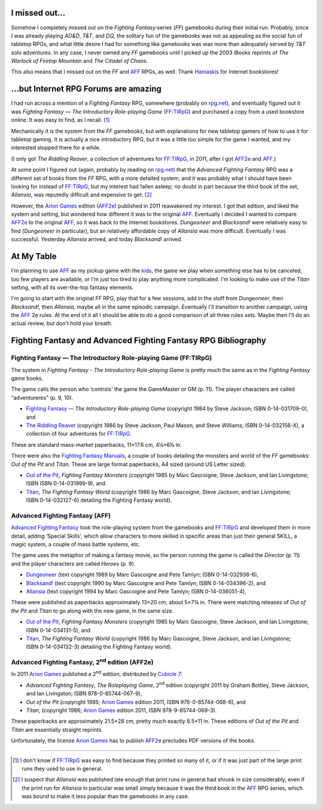 .. title: Fighting Fantasy and Advanced Fighting Fantasy RPGs
.. slug: fighting-fantasy-rpgs
.. date: 2011-09-22 19:45:22 UTC-05:00
.. tags: rpg,aff,aff2e,ff,ff:tirpg,gamebooks,fighting fantasy,advanced fighting fantasy
.. category: gaming/rpg
.. link: 
.. description: 
.. type: text


.. role:: subtitle(title-reference)
.. role:: abbrevtitle(title-reference)
.. role:: series(title-reference)
.. |FF|		replace:: `FF`:abbrevtitle:
.. |FF:TIRpG|	replace:: `FF:TIRpG`_
.. |AFF|	replace:: `AFF`_
.. |AFF2e|	replace:: `AFF2e`_
.. |AD&D|	replace:: `AD&D`:abbrevtitle:
.. |T&T|	replace:: `T&T`:abbrevtitle:
.. |DQ|		replace:: `DQ`:abbrevtitle:

I missed out…
=============

Somehow I completely missed out on the `Fighting Fantasy`:series (|FF|)
gamebooks during their initial run.  Probably, since I was already
playing |AD&D|, |T&T|, and |DQ|, the solitary fun of the gamebooks was
not as appealing as the social fun of tabletop RPGs, and what little
desire I had for something like gamebooks was was more than adequately
served by |T&T| solo adventures.  In any case, I never owned any |FF|
gamebooks until I picked up the 2003 iBooks reprints of `The Warlock
of Firetop Mountain` and `The Citadel of Chaos`.

This also means that I missed out on the |FF| and |AFF| RPGs, as
well.  Thank Hamaskis_ for Internet bookstores!

…but Internet RPG Forums are amazing
====================================

I had run across a mention of a `Fighting Fantasy` RPG, somewhere
(probably on `rpg.net`_), and eventually figured out it was `Fighting
Fantasy — The Introductory Role-playing Game` (|FF:TIRpG|) and
purchased a copy from a used bookstore online.  It was easy to find,
as I recall. [#many]_

Mechanically it is the system from the |FF| gamebooks, but with
explanations for new tabletop gamers of how to use it for tabletop
gaming.  It is actually a nice introductory RPG, but it was a little
too simple for the game I wanted, and my interested stopped there for
a while.

(I only got `The Riddling Reaver`, a collection of adventures for
|FF:TIRpG|, in 2011, after I got |AFF2e| and |AFF|.)

At some point I figured out (again, probably by reading on `rpg.net`_)
that the `Advanced Fighting Fantasy` RPG was a different set of books
from the |FF| RPG, with a more detailed system, and it was probably
what I should have been looking for instead of |FF:TIRpG|, but my
interest had fallen asleep; no doubt in part because the third book of the
set, `Allansia`, was reputedly difficult and expensive to get. [#few]_

However, the `Arion Games`_ edition (|AFF2e|) published in 2011
reawakened my interest.  I got that edition, and liked the system and
setting, but wondered how different it was to the original |AFF|.
Eventually I decided I wanted to compare |AFF2e| to the original
|AFF|, so it was back to the Internet bookstores.  `Dungeoneer` and
`Blacksand!` were relatively easy to find (`Dungeoneer` in
particular), but an relatively affordable copy of `Allansia` was more
difficult.  Eventually I was successful. Yesterday `Allansia` arrived,
and today `Blacksand!` arrived.

At My Table
===========

I'm planning to use |AFF| as my pickup game with the kids_, the game
we play when something else has to be canceled, too few players are
available, or I'm just too tired to play anything more complicated.
I'm looking to make use of the `Titan` setting, with all its
over-the-top fantasy elements.

I'm going to start with the original |FF| RPG, play that for a few
sessions, add in the stuff from `Dungeoneer`, then `Blacksand!`, then
`Allansia`, maybe all in the same episodic campaign.  Eventually I'll
transition to another campaign, using the |AFF| 2e rules.  At the end
of it all I should be able to do a good comparison of all three rules
sets.  Maybe then I'll do an actual review, but don't hold your
breath.

Fighting Fantasy and Advanced Fighting Fantasy RPG Bibliography
===============================================================

Fighting Fantasy — The Introductory Role-playing Game (FF:TIRpG)
----------------------------------------------------------------

.. _`FF:TIRpG`:

The system in `Fighting Fantasy - The Introductory Role-playing Game`
is pretty much the same as in the `Fighting Fantasy`:series: game
books.

The game calls the person who ‘controls’ the game the GameMaster or
GM (p. 11).  The player characters are called “adventureres” (p. 9, 10).

* `Fighting Fantasy`__ — `The Introductory Role-playing Game`:subtitle:
  (copyright 1984 by Steve Jackson; ISBN 0-14-031709-0), and

* `The Riddling Reaver`__ (copyright 1986 by Steve Jackson, Paul
  Mason, and Steve Williams; ISBN 0-14-032156-X), a collection of
  four adventures for |FF:TIRpG|.

__ http://fightingfantasy.wikia.com/wiki/Fighting_Fantasy_-_The_Introductory_Role-Playing_Game
__ http://fightingfantasy.wikia.com/wiki/The_Riddling_Reaver_(book)

These are standard mass-market paperbacks, 11×17.6 cm, 4¼×6⅞ in.  

There were also the `Fighting Fantasy Manuals`__, a couple of books
detailing the monsters and world of the |FF| gamebooks: `Out of the
Pit` and `Titan`.  These are large format paperbacks, A4 sized (around
US Letter sized).

* `Out of the Pit`_, `Fighting Fantasy Monsters`:subtitle: (copyright
  1985 by Marc Gascoigne, Steve Jackson, and Ian Livingstone;
  ISBN ISBN 0-14-031999-9), and

* `Titan`_, `The Fighting Fantasy World`:subtitle: (copyright 1986 by Marc
  Gascoigne, Steve Jackson, and Ian Livingstone; ISBN 0-14-032127-6)
  detailing the Fighting Fantasy world).

__ http://fightingfantasy.wikia.com/wiki/Fighting_Fantasy_Manual
.. _`Out of the Pit`: http://fightingfantasy.wikia.com/wiki/Out_of_the_Pit
.. _`Titan`: http://fightingfantasy.wikia.com/wiki/Titan_-_The_Fighting_Fantasy_World

Advanced Fighting Fantasy (AFF)
-------------------------------

.. _`AFF`:

`Advanced Fighting Fantasy`__ took the role-playing system from the
gamebooks and |FF:TIRpG| and developed them in more detail, adding
‘Special Skills', which allow characters to more skilled in specific
areas than just their general SKILL, a magic system, a couple of mass
battle systems, etc.

The game uses the metaphor of making a fantasy movie, so the person
running the game is called the *Director* (p. 11) and the player
characters are called *Heroes* (p. 9). 

__ http://fightingfantasy.wikia.com/wiki/Advanced_Fighting_Fantasy

* `Dungeoneer`__ (text copyright 1989 by Marc Gascoigne and Pete Tamlyn;
  ISBN 0-14-032936-6),
* `Blacksand!`__ (text copyright 1990 by Marc Gascoigne and Pete Tamlyn;
  ISBN 0-14-034396-2), and
* `Allansia`__ (text copyright 1994 by Marc Gascoigne and Pete Tamlyn;
  ISBN 0-14-036051-4),

__ http://fightingfantasy.wikia.com/wiki/Dungeoneer_(book)
__ http://fightingfantasy.wikia.com/wiki/Blacksand!
__ http://fightingfantasy.wikia.com/wiki/Allansia_(book)

These were published as paperbacks approximately 13×20 cm, about
5×7¾ in.  There were matching releases of `Out of the Pit` and `Titan`
to go along with the new game, in the same size.

* `Out of the Pit`_, `Fighting Fantasy Monsters`:subtitle: (copyright
  1985 by Marc Gascoigne, Steve Jackson, and Ian Livingstone;
  ISBN 0-14-034131-5), and
* `Titan`_, `The Fighting Fantasy World`:subtitle: (copyright 1986 by Marc
  Gascoigne, Steve Jackson, and Ian Livingstone; ISBN 0-14-034132-3)
  detailing the Fighting Fantasy world).

Advanced Fighting Fantasy, 2\ :sup:`nd` edition (AFF2e)
-------------------------------------------------------

.. _`AFF2e`:

In 2011 `Arion Games`_ published a 2\ :sup:`nd` edition, distributed
by `Cubicle 7`_:

* `Advanced Fighting Fantasy`, `The Roleplaying Game`:subtitle:,
  2\ :sup:`nd` edition (copyright 2011 by Graham Bottley, Steve
  Jackson, and Ian Livingston; ISBN 978-0-85744-067-9),
* `Out of the Pit` (copyright 1985; `Arion Games`_ edition 2011,
  ISBN 978-0-85744-068-6), and
* `Titan`, (copyright 1986; `Arion Games`_ edition 2011,
  ISBN 978-9-85744-069-3). 

These paperbacks are approximately 21.5×28 cm, pretty much exactly
8.5×11 in.  These editions of `Out of the Pit` and `Titan` are
essentially straight reprints.

Unfortunately, the license `Arion Games`_ has to publish |AFF2e|
precludes PDF versions of the books.

-------------------------------------------------------------------------------

.. _Hamaskis: http://fightingfantasy.wikia.com/wiki/Hamaskis
.. _`rpg.net`: http://forum.rpg.net/
.. _`Arion Games`: http://www.arion-games.com/
.. _`Cubicle 7`: http://www.cubicle7.co.uk/
.. _kids: link://slug/the-kids

.. [#many] I don't know if |FF:TIRpG| was easy to find because they
   printed so many of it, or if it was just part of the large print
   runs they used to use in general.

.. [#few] I suspect that `Allansia` was published late enough that
   print runs in general had shrunk in size considerably, even if the
   print run for `Allansia` in particular was small simply because it
   was the third book in the |AFF| RPG series, which was bound to make
   it less  popular than the gamebooks in any case.
